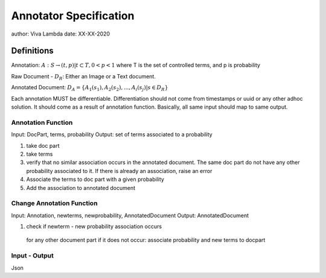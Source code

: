 #######################
Annotator Specification
#######################

author: Viva Lambda
date: XX-XX-2020

Definitions
============

Annotation: 
:math:`A: S \to { (t, p) | t \subset T, 0 < p < 1}`
where T is the set of controlled terms, and p is probability

Raw Document - :math:`D_R`:
Either an Image or a Text document.

Annotated Document:
:math:`D_A = \{ A_1(s_1), A_2(s_2), ..., A_i(s_j) | s \in D_R \}`

Each annotation MUST be differentiable. Differentiation should not
come from timestamps or uuid or any other adhoc solution.
It should come as a result of annotation function. Basically,
all same input should map to same output.


Annotation Function
--------------------

Input: DocPart, terms, probability
Output: set of terms associated to a probability

1. take doc part
2. take terms
3. verify that no similar association occurs in the annotated document.
   The same doc part do not have any other probability associated to it.
   If there is already an association, raise an error
4. Associate the terms to doc part with a given probability
5. Add the association to annotated document


Change Annotation Function
---------------------------
Input: Annotation, newterms, newprobability, AnnotatedDocument
Output: AnnotatedDocument

1. check if newterm - new probability association occurs
  for any other document part
  if it does not occur: associate probability and new terms to docpart



Input - Output
---------------

Json



